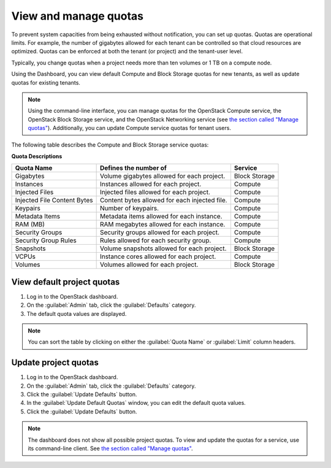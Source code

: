 .. meta::
    :scope: admin_only

.. _dashboard-set-quotas:

======================
View and manage quotas
======================

.. |nbsp| unicode:: 0xA0 .. nbsp
   :trim:

To prevent system capacities from being exhausted without notification,
you can set up quotas. Quotas are operational limits. For example, the
number of gigabytes allowed for each tenant can be controlled so that
cloud resources are optimized. Quotas can be enforced at both the tenant
(or project) and the tenant-user level.

Typically, you change quotas when a project needs more than ten
volumes or 1 |nbsp| TB on a compute node.

Using the Dashboard, you can view default Compute and Block Storage
quotas for new tenants, as well as update quotas for existing tenants.

.. note::
   Using the command-line interface, you can manage quotas for the
   OpenStack Compute service, the OpenStack Block Storage service, and
   the OpenStack Networking service (see `the section called "Manage quotas"
   <http://docs.openstack.org/user-guide-admin/content/cli_set_quotas.html>`_).
   Additionally, you can update Compute service quotas for
   tenant users.

The following table describes the Compute and Block Storage service quotas:

.. _compute_quotas:

**Quota Descriptions**

+--------------------+------------------------------------+---------------+
|     Quota Name     |     Defines the number of          |   Service     |
+====================+====================================+===============+
| Gigabytes          | Volume gigabytes allowed for       | Block Storage |
|                    | each project.                      |               |
+--------------------+------------------------------------+---------------+
| Instances          | Instances allowed for each         | Compute       |
|                    | project.                           |               |
+--------------------+------------------------------------+---------------+
| Injected Files     | Injected files allowed for each    | Compute       |
|                    | project.                           |               |
+--------------------+------------------------------------+---------------+
| Injected File      | Content bytes allowed for each     | Compute       |
| Content Bytes      | injected file.                     |               |
+--------------------+------------------------------------+---------------+
| Keypairs           | Number of keypairs.                | Compute       |
+--------------------+------------------------------------+---------------+
| Metadata Items     | Metadata items allowed for each    | Compute       |
|                    | instance.                          |               |
+--------------------+------------------------------------+---------------+
| RAM (MB)           | RAM megabytes allowed for          | Compute       |
|                    | each instance.                     |               |
+--------------------+------------------------------------+---------------+
| Security Groups    | Security groups allowed for each   | Compute       |
|                    | project.                           |               |
+--------------------+------------------------------------+---------------+
| Security Group     | Rules allowed for each security    | Compute       |
| Rules              | group.                             |               |
+--------------------+------------------------------------+---------------+
| Snapshots          | Volume snapshots allowed for       | Block Storage |
|                    | each project.                      |               |
+--------------------+------------------------------------+---------------+
| VCPUs              | Instance cores allowed for each    | Compute       |
|                    | project.                           |               |
+--------------------+------------------------------------+---------------+
| Volumes            | Volumes allowed for each           | Block Storage |
|                    | project.                           |               |
+--------------------+------------------------------------+---------------+

.. _dashboard_view_quotas_procedure:

View default project quotas
~~~~~~~~~~~~~~~~~~~~~~~~~~~

#. Log in to the OpenStack dashboard.

#. On the :guilabel:`Admin` tab, click the
   :guilabel:`Defaults` category.

#. The default quota values are displayed.

.. note::
   You can sort the table by clicking on either the
   :guilabel:`Quota Name` or :guilabel:`Limit` column headers.

.. _dashboard_update_project_quotas:

Update project quotas
~~~~~~~~~~~~~~~~~~~~~

#. Log in to the OpenStack dashboard.

#. On the :guilabel:`Admin` tab, click the
   :guilabel:`Defaults` category.

#. Click the :guilabel:`Update Defaults` button.

#. In the :guilabel:`Update Default Quotas` window,
   you can edit the default quota values.

#. Click the :guilabel:`Update Defaults` button.

.. note::
   The dashboard does not show all possible project quotas.
   To view and update the quotas for a service, use its
   command-line client. See `the section called "Manage quotas"
   <http://docs.openstack.org/user-guide-admin/content/cli_set_quotas.html>`_.
